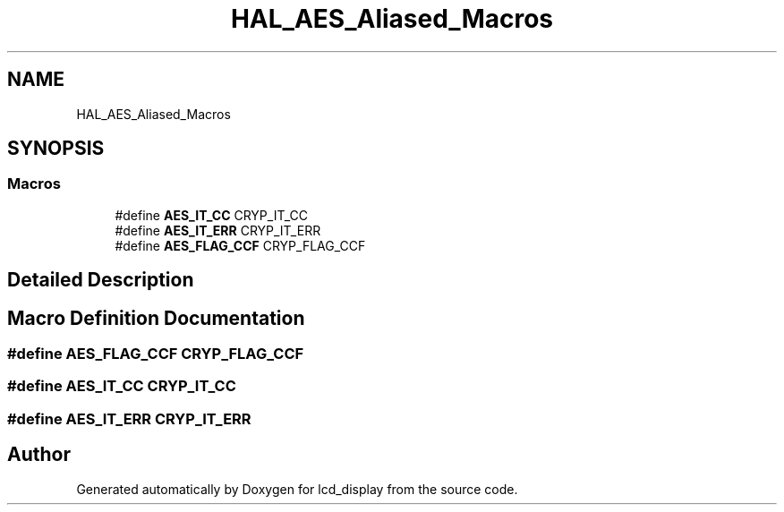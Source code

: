 .TH "HAL_AES_Aliased_Macros" 3 "Thu Oct 29 2020" "lcd_display" \" -*- nroff -*-
.ad l
.nh
.SH NAME
HAL_AES_Aliased_Macros
.SH SYNOPSIS
.br
.PP
.SS "Macros"

.in +1c
.ti -1c
.RI "#define \fBAES_IT_CC\fP   CRYP_IT_CC"
.br
.ti -1c
.RI "#define \fBAES_IT_ERR\fP   CRYP_IT_ERR"
.br
.ti -1c
.RI "#define \fBAES_FLAG_CCF\fP   CRYP_FLAG_CCF"
.br
.in -1c
.SH "Detailed Description"
.PP 

.SH "Macro Definition Documentation"
.PP 
.SS "#define AES_FLAG_CCF   CRYP_FLAG_CCF"

.SS "#define AES_IT_CC   CRYP_IT_CC"

.SS "#define AES_IT_ERR   CRYP_IT_ERR"

.SH "Author"
.PP 
Generated automatically by Doxygen for lcd_display from the source code\&.
